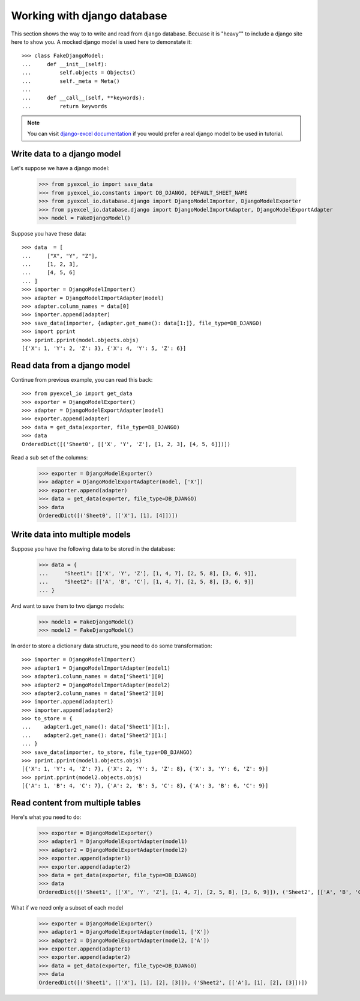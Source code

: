 Working with django database
================================================================================

.. testcode::
   :hide:

    >>> class Attributable:
    ...     def __init__(self, adict):
    ...         self.mydict = adict
    ...         
    ...     def __getattr__(self, field):
    ...         return self.mydict[field]
    ... 
    >>> class Objects:
    ...     def __init__(self):
    ...         self.objs = None
    ...         
    ...     def bulk_create(self, objs, batch_size):
    ...         self.objs = objs
    ...         self.batch_size = batch_size
    ... 
    ...     def all(self):
    ...         return [Attributable(o) for o in self.objs]
    ... 
    >>> class Field:
    ...     def __init__(self, name):
    ...         self.attname = name
    ... 
    >>> class Meta:
    ...     instance = 0
    ...     def __init__(self):
    ...         self.model_name = "Sheet%d" % Meta.instance
    ...         self.concrete_fields = []
    ...         Meta.instance = Meta.instance + 1
    ... 
    ...     def update(self, data):
    ...         for f in data:
    ...             self.concrete_fields.append(Field(f))

This section shows the way to to write and read from django database. Becuase it
is "heavy"" to include a django site here to show you. A mocked django model is
used here to demonstate it::

    >>> class FakeDjangoModel:
    ...     def __init__(self):
    ...         self.objects = Objects()
    ...         self._meta = Meta()
    ... 
    ...     def __call__(self, **keywords):
    ...         return keywords

.. note::
   You can visit
   `django-excel documentation <http://django-excel.readthedocs.org/en/latest/>`_
   if you would prefer a real django model to be used in tutorial.

Write data to a django model
--------------------------------------------------------------------------------

Let's suppose we have a django model:

    >>> from pyexcel_io import save_data
    >>> from pyexcel_io.constants import DB_DJANGO, DEFAULT_SHEET_NAME
    >>> from pyexcel_io.database.django import DjangoModelImporter, DjangoModelExporter
    >>> from pyexcel_io.database.django import DjangoModelImportAdapter, DjangoModelExportAdapter
    >>> model = FakeDjangoModel()

Suppose you have these data::

    >>> data  = [
    ...     ["X", "Y", "Z"],
    ...     [1, 2, 3],
    ...     [4, 5, 6]
    ... ]
    >>> importer = DjangoModelImporter()
    >>> adapter = DjangoModelImportAdapter(model)
    >>> adapter.column_names = data[0]
    >>> importer.append(adapter)
    >>> save_data(importer, {adapter.get_name(): data[1:]}, file_type=DB_DJANGO)
    >>> import pprint
    >>> pprint.pprint(model.objects.objs)
    [{'X': 1, 'Y': 2, 'Z': 3}, {'X': 4, 'Y': 5, 'Z': 6}]

Read data from a django model
--------------------------------------------------------------------------------

.. testcode::
   :hide:

   >>> model._meta.update(["X", "Y", "Z"])

Continue from previous example, you can read this back::

   >>> from pyexcel_io import get_data
   >>> exporter = DjangoModelExporter()
   >>> adapter = DjangoModelExportAdapter(model)
   >>> exporter.append(adapter)
   >>> data = get_data(exporter, file_type=DB_DJANGO)
   >>> data
   OrderedDict([('Sheet0', [['X', 'Y', 'Z'], [1, 2, 3], [4, 5, 6]])])

Read a sub set of the columns:

   >>> exporter = DjangoModelExporter()
   >>> adapter = DjangoModelExportAdapter(model, ['X'])
   >>> exporter.append(adapter)
   >>> data = get_data(exporter, file_type=DB_DJANGO)
   >>> data
   OrderedDict([('Sheet0', [['X'], [1], [4]])])

Write data into multiple models
--------------------------------------------------------------------------------

Suppose you have the following data to be stored in the database:

    >>> data = {
    ...     "Sheet1": [['X', 'Y', 'Z'], [1, 4, 7], [2, 5, 8], [3, 6, 9]],
    ...     "Sheet2": [['A', 'B', 'C'], [1, 4, 7], [2, 5, 8], [3, 6, 9]]
    ... }

And want to save them to two django models:

    >>> model1 = FakeDjangoModel()
    >>> model2 = FakeDjangoModel()

In order to store a dictionary data structure, you need to do some transformation::

    >>> importer = DjangoModelImporter()
    >>> adapter1 = DjangoModelImportAdapter(model1)
    >>> adapter1.column_names = data['Sheet1'][0]
    >>> adapter2 = DjangoModelImportAdapter(model2)
    >>> adapter2.column_names = data['Sheet2'][0]
    >>> importer.append(adapter1)
    >>> importer.append(adapter2)
    >>> to_store = {
    ...    adapter1.get_name(): data['Sheet1'][1:],
    ...    adapter2.get_name(): data['Sheet2'][1:]
    ... }
    >>> save_data(importer, to_store, file_type=DB_DJANGO)
    >>> pprint.pprint(model1.objects.objs)
    [{'X': 1, 'Y': 4, 'Z': 7}, {'X': 2, 'Y': 5, 'Z': 8}, {'X': 3, 'Y': 6, 'Z': 9}]
    >>> pprint.pprint(model2.objects.objs)
    [{'A': 1, 'B': 4, 'C': 7}, {'A': 2, 'B': 5, 'C': 8}, {'A': 3, 'B': 6, 'C': 9}]

.. testcode:
   :hide:

   >>> model1._meta.update(["X", "Y", "Z"])
   >>> model2._meta.update(["A", "B", "C"])
   
Read content from multiple tables
--------------------------------------------------------------------------------

Here's what you need to do:

    >>> exporter = DjangoModelExporter()
    >>> adapter1 = DjangoModelExportAdapter(model1)
    >>> adapter2 = DjangoModelExportAdapter(model2)
    >>> exporter.append(adapter1)
    >>> exporter.append(adapter2)
    >>> data = get_data(exporter, file_type=DB_DJANGO)
    >>> data
    OrderedDict([('Sheet1', [['X', 'Y', 'Z'], [1, 4, 7], [2, 5, 8], [3, 6, 9]]), ('Sheet2', [['A', 'B', 'C'], [1, 4, 7], [2, 5, 8], [3, 6, 9]])])

What if we need only a subset of each model

    >>> exporter = DjangoModelExporter()
    >>> adapter1 = DjangoModelExportAdapter(model1, ['X'])
    >>> adapter2 = DjangoModelExportAdapter(model2, ['A'])
    >>> exporter.append(adapter1)
    >>> exporter.append(adapter2)
    >>> data = get_data(exporter, file_type=DB_DJANGO)
    >>> data
    OrderedDict([('Sheet1', [['X'], [1], [2], [3]]), ('Sheet2', [['A'], [1], [2], [3]])])
